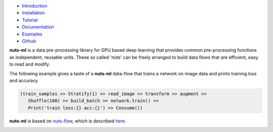 
.. image:: pics/nutsml_logo.gif
   :align: center

- `Introduction <https://maet3608.github.io/nuts-ml/introduction.html>`_
- `Installation <https://maet3608.github.io/nuts-ml/installation.html>`_
- `Tutorial <https://maet3608.github.io/nuts-ml/tutorial/introduction.html>`_
- `Documentation <https://maet3608.github.io/nuts-ml/>`_
- `Examples <https://github.com/maet3608/nuts-ml/tree/master/nutsml/examples>`_
- `Github <https://github.com/maet3608/nuts-ml>`_

**nuts-ml** is a data pre-processing library for GPU based deep learning
that provides common pre-processing functions as independent, reusable units. 
These so called 'nuts' can be freely arranged to build data flows that 
are efficient, easy to read and modify.

The following example gives a taste of a **nuts-ml** data-flow that
trains a network on image data and prints training loss and accuracy

.. code:: python

   (train_samples >> Stratify(1) >> read_image >> transform >> augment >> 
      Shuffle(100) >> build_batch >> network.train() >>  
      Print('train loss:{} acc:{}') >> Consume())

**nuts-ml** is based on `nuts-flow <https://github.com/maet3608/nuts-flow>`_,
which is described `here <https://maet3608.github.io/nuts-flow/>`_.

.. image:: https://badge.fury.io/py/nutsml.svg
   :target: https://badge.fury.io/py/nutsml

.. image:: https://img.shields.io/pypi/pyversions/nutsml.svg
   :target: https://pypi.python.org/pypi/nutsml/

.. image:: https://travis-ci.org/maet3608/nuts-ml.svg?branch=master
   :target: https://travis-ci.org/maet3608/nuts-ml

.. image:: https://coveralls.io/repos/github/maet3608/nuts-ml/badge.png?branch=master
   :target: https://coveralls.io/github/maet3608/nuts-ml?branch=master

.. image:: https://img.shields.io/github/issues/maet3608/nuts-ml.svg
   :target: https://github.com/maet3608/nuts-ml/issues

.. image:: https://img.shields.io/badge/license-Apache%202-blue.svg
   :target: https://github.com/maet3608/nuts-ml/blob/master/LICENSE

.. image:: https://img.shields.io/github/downloads/maet3608/nuts-ml/total.svg
   :target: https://github.com/maet3608/nuts-ml






